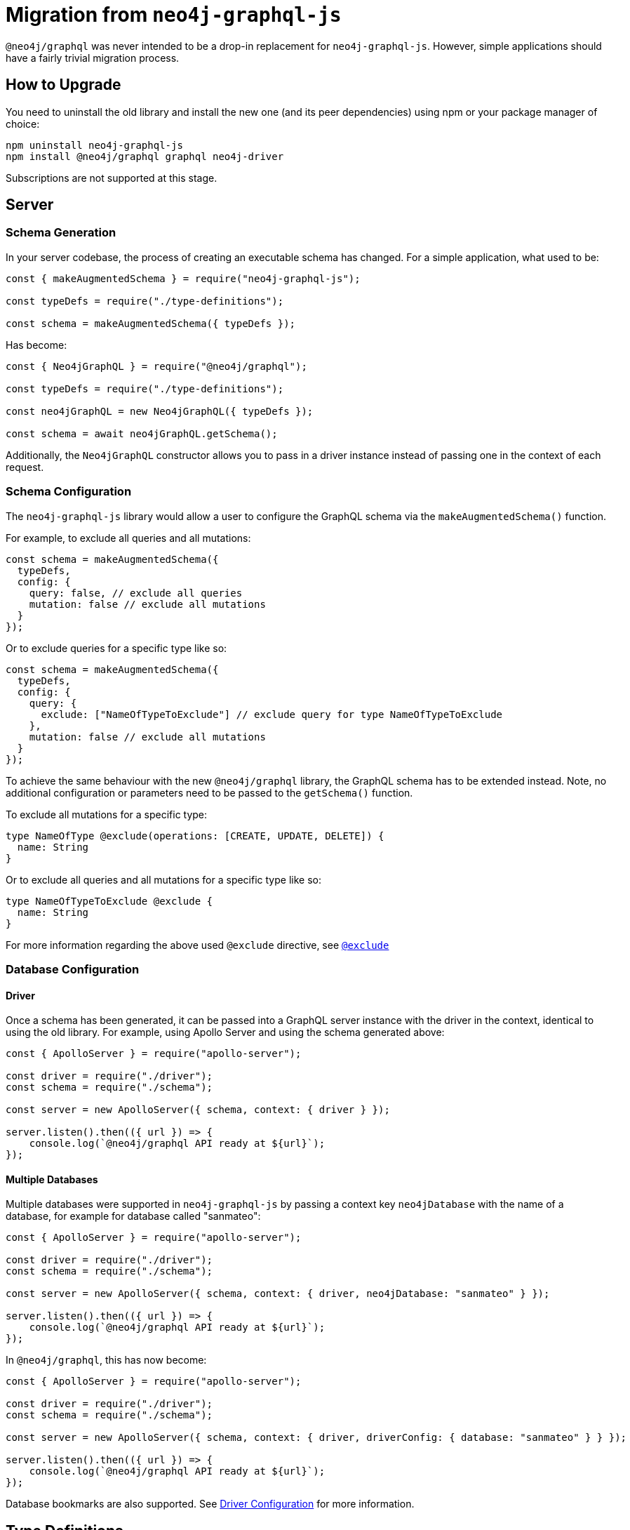[[migration-guide]]
= Migration from `neo4j-graphql-js`

`@neo4j/graphql` was never intended to be a drop-in replacement for `neo4j-graphql-js`. However, simple applications should have a fairly trivial migration process.

== How to Upgrade

You need to uninstall the old library and install the new one (and its peer dependencies) using npm or your package manager of choice:

[source, bash, indent=0]
----
npm uninstall neo4j-graphql-js
npm install @neo4j/graphql graphql neo4j-driver
----

Subscriptions are not supported at this stage.

[[migration-guide-server]]
== Server

[[migration-guide-server-schema-generation]]
=== Schema Generation

In your server codebase, the process of creating an executable schema has changed. For a simple application, what used to be:

[source, javascript, indent=0]
----
const { makeAugmentedSchema } = require("neo4j-graphql-js");

const typeDefs = require("./type-definitions");

const schema = makeAugmentedSchema({ typeDefs });
----

Has become:

[source, javascript, indent=0]
----
const { Neo4jGraphQL } = require("@neo4j/graphql");

const typeDefs = require("./type-definitions");

const neo4jGraphQL = new Neo4jGraphQL({ typeDefs });

const schema = await neo4jGraphQL.getSchema();
----

Additionally, the `Neo4jGraphQL` constructor allows you to pass in a driver instance instead of passing one in the context of each request.

=== Schema Configuration

The `neo4j-graphql-js` library would allow a user to configure the GraphQL schema via the `makeAugmentedSchema()` function.

For example, to exclude all queries and all mutations:

[source, javascript, indent=0]
----
const schema = makeAugmentedSchema({
  typeDefs,
  config: {
    query: false, // exclude all queries
    mutation: false // exclude all mutations
  }
});
----

Or to exclude queries for a specific type like so:

[source, javascript, indent=0]
----
const schema = makeAugmentedSchema({
  typeDefs,
  config: {
    query: {
      exclude: ["NameOfTypeToExclude"] // exclude query for type NameOfTypeToExclude
    },
    mutation: false // exclude all mutations
  }
});
----

To achieve the same behaviour with the new `@neo4j/graphql` library, the GraphQL schema has to be extended instead. Note, no additional configuration or parameters need to be passed to the `getSchema()` function.

To exclude all mutations for a specific type:
[source, graphql, indent=0]
----
type NameOfType @exclude(operations: [CREATE, UPDATE, DELETE]) {
  name: String
}
----

Or to exclude all queries and all mutations for a specific type like so:

[source, graphql, indent=0]
----
type NameOfTypeToExclude @exclude {
  name: String
}
----
For more information regarding the above used `@exclude` directive, see xref::/schema-configuration/type-configuration.adoc#_exclude_deprecated[`@exclude`]

=== Database Configuration

==== Driver

Once a schema has been generated, it can be passed into a GraphQL server instance with the driver in the context, identical to using the old library. For example, using Apollo Server and using the schema generated above:

[source, javascript, indent=0]
----
const { ApolloServer } = require("apollo-server");

const driver = require("./driver");
const schema = require("./schema");

const server = new ApolloServer({ schema, context: { driver } });

server.listen().then(({ url }) => {
    console.log(`@neo4j/graphql API ready at ${url}`);
});
----

==== Multiple Databases

Multiple databases were supported in `neo4j-graphql-js` by passing a context key `neo4jDatabase` with the name of a database, for example for database called "sanmateo":

[source, javascript, indent=0]
----
const { ApolloServer } = require("apollo-server");

const driver = require("./driver");
const schema = require("./schema");

const server = new ApolloServer({ schema, context: { driver, neo4jDatabase: "sanmateo" } });

server.listen().then(({ url }) => {
    console.log(`@neo4j/graphql API ready at ${url}`);
});
----

In `@neo4j/graphql`, this has now become:

[source, javascript, indent=0]
----
const { ApolloServer } = require("apollo-server");

const driver = require("./driver");
const schema = require("./schema");

const server = new ApolloServer({ schema, context: { driver, driverConfig: { database: "sanmateo" } } });

server.listen().then(({ url }) => {
    console.log(`@neo4j/graphql API ready at ${url}`);
});
----

Database bookmarks are also supported. See xref::driver-configuration.adoc[Driver Configuration] for more information.

[[migration-guide-type-definitions]]
== Type Definitions

This page will walk through what needs to change in your type definitions before you can pass them into `@neo4j/graphql`.

=== Directives

Both `neo4j-graphql-js` and `@neo4j/graphql` are highly driven by GraphQL directives. Each heading in this section will address how/if one or many directives available in `neo4j-graphql-js` can be migrated to `@neo4j/graphql`.

==== `@relation`

Migrating this directive is trivial:

1. Rename `@relation` to `@relationship`
2. Rename the argument `name` to `type`

For example, `@relation(name: "ACTED_IN", direction: OUT)` becomes `@relationship(type: "ACTED_IN", direction: OUT)`.

See xref::/type-definitions/types/relationships.adoc[Relationships] for more information on relationships in `@neo4j/graphql`.

==== Relationship Properties

If for instance using `neo4j-graphql-js`, you have the following type definitions defining an `ACTED_IN` relationship with a `roles` property:

[source, graphql, indent=0]
----
type Actor {
    movies: [ActedIn!]!
}

type Movie {
    actors: [ActedIn!]!
}

type ActedIn @relation(name: "ACTED_IN") {
    from: Actor
    to: Movie
    roles: [String!]
}
----

This will need to be refactored to the following in the new library:

[source, graphql, indent=0]
----
type Actor {
    movies: [Movie!]! @relationship(type: "ACTED_IN", properties: "ActedIn", direction: OUT)
}

type Movie {
    actors: [Actor!]! @relationship(type: "ACTED_IN", properties: "ActedIn", direction: IN)
}

interface ActedIn @relationshipProperties {
    roles: [String!]
}
----

Note the following changes to the `ActedIn` type:

* Changed from `type` to `interface`
* Removed `@relation` directive
* Removed `from` and `to` fields

And note the following changes to the two node types:

* Relationship field types changed from the relationship type to the neighbouring node type
* Normal `@relationship` directive added to each relationship field, with an additional `properties` argument pointing to the relationship properties interface

=== `@cypher`

No change. See xref::/type-definitions/directives/cypher.adoc[`@cypher` directive] for more details on this directive in `@neo4j/graphql`.

==== `@neo4j_ignore`

`@neo4j/graphql` offers two directives for skipping autogeneration for specified types/fields:

* xref::/schema-configuration/type-configuration.adoc#_exclude_deprecated[`@exclude`]: Skip generation of specified Query/Mutation fields for an object type
* xref::custom-resolvers.adoc#custom-resolver-directive[`@customResolver`]: Ignore a field, which will need custom logic for resolution

==== `@isAuthenticated`, `@hasRole` and `@hasScope`

Will require significant migration, but will be worth the effort! See xref::authentication-and-authorization/index.adoc[Authentication and Authorization].

==== `@additionalLabels`

Not supported at this time.

==== `@id`

There is an equivalent directive in the new library, but it does not work using database constraints as per the old library. See xref::/type-definitions/directives/autogeneration.adoc#type-definitions-autogeneration-id[`@id`].

==== `@unique`, `@index` and `@search`

These all relate to database indexes and constraints, which are not currently supported by `@neo4j/graphql`.

=== Types

==== Scalar Types

Supported as you would expect, with additional xref::/type-definitions/types/scalar.adoc[`BigInt`] support for 64 bit integers.

==== Temporal Types (`DateTime`, `Date`)

Temporal Types have been massively simplified in `@neo4j/graphql`, down to `DateTime` and `Date`, which use ISO 8601 and "yyyy-mm-dd" strings respectively for parsing and serialization.

In terms of migrating from the old library, the `formatted` field of the old `DateTime` type now becomes the value itself. For example, used in a query:

[source, graphql, indent=0]
----
{
  Movie(released: { formatted: "1992-10-09T00:00:00Z" }) {
    title
  }
}
----

Has become:

[source, graphql, indent=0]
----
{
  Movie(released: "1992-10-09T00:00:00Z") {
    title
  }
}
----

Due to the move to ISO 8601 strings, input types are no longer necessary for temporal instances, so `_Neo4jDateTimeInput` has become `DateTime` and `_Neo4jDateInput` has become `Date` for input.

See xref::/type-definitions/types/temporal.adoc[Temporal Types].

==== Spatial Types

The single type in `neo4j-graphql-js`, `Point`, has been split out into two types:

* xref::/type-definitions/types/spatial.adoc#_point[`Point`]
* xref::/type-definitions/types/spatial.adoc#_cartesianpoint[`CartesianPoint`]

Correspondingly, `_Neo4jPointInput` has also been split out into two input types:

* `PointInput`
* `CartesianPointInput`

Using them in Queries and Mutations should feel remarkably similar.

==== Interface Types

Supported, queryable using inline fragments as per `neo4j-graphql-js`, but can also be created using Nested Mutations. See xref::/type-definitions/types/interfaces.adoc[Interfaces].

==== Union Types

Supported, queryable using inline fragments as per `neo4j-graphql-js`, but can also be created using Nested Mutations. See xref::/type-definitions/types/unions.adoc#type-definitions-unions[Unions].

=== Fields

==== `_id`

An `_id` field exposing the underlying node ID is not included in each type by default in `@neo4j/graphql` like it was in `neo4j-graphql-js`. If you require this functionality (however, it should be noted that underlying node IDs should not be relied on because they can be reused), you can include a field definition such as in the following type definition:

[source, graphql, indent=0]
----
type ExampleType {
  _id: ID! @cypher(statement: "RETURN ID(this)")
}
----

[[migration-guide-queries]]
== Queries

Using `neo4j-graphql-js`, all of the arguments for a Query were root-level arguments. For example, for the following simple type definition:

[source, graphql, indent=0]
----
type Movie {
    title: String!
    averageRating: Float
}
----

The following Query would have been generated:

[source, graphql, indent=0]
----
type Query {
    Movie(title: String, averageRating: Float, first: Int, offset: Int, orderBy: [_MovieOrdering], filter: _MovieFilter): [Movie]
}
----

In `@neo4j/graphql`, the ethos has been to simplify the top-level arguments:

[source, graphql, indent=0]
----
type Query {
    movies(where: MovieWhere, options: MovieOptions): [Movie]!
}
----

Changes to note for migration:

* Query fields were previously named in the singular, and in _PascalCase_ - they are now pluralized and in _camelCase_
* Query return types were previously in nullable lists of nullable types - they are now non-nullable lists of non-nullable types, _e.g._ `[Movie]` is now `[Movie!]!`; ensuring either an array of defined `Movie` objects or an empty array.
* In this example, the `_MovieFilter` type has essentially been renamed to `MovieWhere`, the `filter` arguments renamed to `where`, and the top-level field arguments `title` and `averageRating` removed - see xref::migration/index.adoc#migration-guide-queries-filtering[Filtering (`where`)] below
* The `first`, `offset` and `orderBy` have been collapsed into the `MovieOptions` type and renamed `limit`, `offset` and `sort`, respectively - see xref::migration/index.adoc#migration-guide-queries-options[Sorting and Pagination (`options`)] below.

[[migration-guide-queries-filtering]]
=== Filtering (`where`)

Simple equality fields are no longer available at the root of Query fields. As a simple demonstration, a simple query using `neo4j-graphql-js` that looked like:

[source, graphql, indent=0]
----
query {
    Movie(title: "Forrest Gump") {
        averageRating
    }
}
----

Is now changed to the following using `@neo4j/graphql`:

[source, graphql, indent=0]
----
query {
    movies(where: { title: "Forrest Gump" }) {
        averageRating
    }
}
----

When discussing how the field `where` of type `MovieWhere` differs to the field `filter` of `_MovieFilter` the following table can be used for guidance:

.Comparing the fields of the `_MovieFilter` and `MovieWhere` types
[cols="1,1"]
|===
|`neo4j-graphql-js` |`@neo4j/graphql`

|`AND: [_MovieFilter!]`
|`AND: [MovieWhere!]`

|`OR: [_MovieFilter!]`
|`OR: [MovieWhere!]`

|`NOT: _MovieFilter!`
|`NOT: MovieWhere!`

|`title: String`
|`title: String`

|`title_in: [String!]`
|`title_IN: [String!]`

|`title_contains: String`
|`title_CONTAINS: String`

|`title_starts_with: String`
|`title_STARTS_WITH: String`

|`title_ends_with: String`
|`title_ENDS_WITH: String`

|`title_regexp: String`
|`title_MATCHES: String`

|`averageRating: Float`
|`averageRating: Float`

|`averageRating_in: [Float!]`
|`averageRating_IN: [Float]`

|`averageRating_lt: Float`
|`averageRating_LT: Float`

|`averageRating_lte: Float`
|`averageRating_LTE: Float`

|`averageRating_gt: Float`
|`averageRating_GT: Float`

|`averageRating_gte: Float`
|`averageRating_GTE: Float`
|===

For filtering on relationship fields, the `_some`, `_none`, `_single` and `_every` filters are not yet implemented.

[[migration-guide-queries-options]]
=== Sorting and Pagination (`options`)

==== Sorting

Sorting has changed somewhat in `@neo4j/graphql`. For the example being used in this page, the `_MovieOrdering` type in `neo4j-graphql-js` was an enum which looked like the following:

[source, graphql, indent=0]
----
enum _MovieOrdering {
    title_asc
    title_desc
    averageRating_asc
    averageRating_desc
}
----

You could then query all movies ordered by title ascending by executing:

[source, graphql, indent=0]
----
query {
    Movie(orderBy: [title_asc]) {
        title
    }
}
----

In `@neo4j/graphql`, the sorting type `MovieSort` has become an input type with each field as an enum, like follows:

[source, graphql, indent=0]
----
enum SortDirection {
    ASC
    DESC
}

input MovieSort {
    title: SortDirection
    averageRating: SortDirection
}
----

To fetch all movies sorted by title ascending as per above, you would execute:

[source, graphql, indent=0]
----
query {
    movies(options: { sort: [{ title: ASC }] }) {
        title
    }
}
----

==== Pagination

Pagination is broadly similar, with the arguments just renamed and moved a level deeper. For example, to return "page 3, with 10 results per page" using `neo4j-graphql-js` was:

[source, graphql, indent=0]
----
query {
    Movie(offset: 20, first: 10) {
        title
    }
}
----

Using `@neo4j/graphql`, this will now be:

[source, graphql, indent=0]
----
query {
    movies(options: { offset: 20, limit: 10 }) {
        title
    }
}
----

[[migration-guide-mutations]]
== Mutations

This section will walk through each operation available through GraphQL Mutations, and how to migrate each from `neo4j-graphql-js` to `@neo4j/graphql`.

The examples in this section will be based off the following type definitions (which have been migrated over to `@neo4j/graphql` syntax):

[source, graphql, indent=0]
----
type Actor {
    name: String!
    movies: [Movie!]! @relationship(type: "ACTED_IN", direction: OUT)
}

type Movie {
    title: String!
    averageRating: Float
    actors: [Actor!]! @relationship(type: "ACTED_IN", direction: IN)
}
----

A summary of migration points is as follows:

* Mutations which were previously in the singular and in _PascalCase_ are now pluralized and in _camelCase_ - for example `CreateMovie` has become `createMovies`
* Connect and disconnect Mutations are no longer present, these operations are accessed through an update Mutation
* The object(s) being mutated are returned as a nested field, to allow for metadata about the operation to be added in future
* Mutation arguments are now commonly named between different types, but with different input types - such as `where` and `input`

> Note that xref::mutations/index.adoc[Mutations] in `@neo4j/graphql` are incredibly powerful, and it is well worthwhile reading about them in full. You might find that you can collapse multiple current mutations down into one!

=== Creating

For creating nodes, the input arguments of `neo4j-graphql` have been moved inside an `input` argument in `@neo4j/graphql`.

For example, creating a movie using the old library:

[source, graphql, indent=0]
----
mutation {
    CreateMovie(title: "Forrest Gump") {
        title
    }
}
----

Looks like the following using `@neo4j/graphql`:

[source, graphql, indent=0]
----
mutation {
    createMovies(input: { title: "Forrest Gump" }) {
        movies {
            title
        }
    }
}
----

Note that `movies` must also be first selected in the selection set.

=== Updating

An update Mutation using `neo4j-graphql-js` had all of the arguments at the root of the Mutation, including the filter and fields to change.

This has all changed in `@neo4j/graphql`, with a `where` argument to select the node, and then an `update` argument (amongst many others) to select what to update.

For example, updating the average rating of the Movie Forrest Gump:

[source, graphql, indent=0]
----
mutation {
    UpdateMovie(title: "Forrest Gump", averageRating: 5.0) {
        title
        averageRating
    }
}
----

Will look like the following using the new library:

[source, graphql, indent=0]
----
mutation {
    updateMovies(where: { title: "Forrest Gump" }, update: { averageRating: 5.0 }) {
        movies {
            title
            averageRating
        }
    }
}
----

=== Deleting

The arguments for selecting which node to delete have now been moved into a `where` argument.

Additionally, the return value is now a `DeleteInfo` object informing how many nodes and relationships were deleted.

For example, deleting a movie:

[source, graphql, indent=0]
----
mutation {
    DeleteMovie(title: "Forrest Gump") {
        title
    }
}
----

Looks like the following using `@neo4j/graphql`:

[source, graphql, indent=0]
----
mutation {
    deleteMovies(where: { title: "Forrest Gump" }) {
        nodesDeleted
        relationshipsDeleted
    }
}
----

=== Connecting

Using `neo4j-graphql-js`, connecting two of the nodes in this example would have been achieved by executing either the `AddMovieActors` or `AddActorMovies` Mutation.

In `@neo4j/graphql`, this is achieved by specifying the `connect` argument on either the `updateMovies` or `updateActors` Mutation.

For example:

[source, graphql, indent=0]
----
mutation {
    AddMovieActors(from: { name: "Tom Hanks" }, to: { title: "Forrest Gump" }) {
        from {
            name
        }
        to {
            title
        }
    }
}
----

Would become the following using `@neo4j/graphql`:

[source, graphql, indent=0]
----
mutation {
    updateMovies(
        where: { title: "Forrest Gump" }
        connect: { actors: { where: { node: { name: "Tom Hanks" } } } }
    ) {
        movies {
            title
            actors {
                name
            }
        }
    }
}
----

Note, there are many ways to achieve the same goal using the powerful Mutation ability of `@neo4j/graphql`, so do what feels best for your data!

=== Disconnecting

Similarly to connecting, using `neo4j-graphql-js`, disconnecting two of the nodes in this example would have been achieved by executing either the `RemoveMovieActors` or `RemoveActorMovies` Mutation.

In `@neo4j/graphql`, this is achieved by specifying the `disconnect` argument on either the `updateMovies` or `updateActors` Mutation.

For example:

[source, graphql, indent=0]
----
mutation {
    RemoveMovieActors(from: { name: "Tom Hanks" }, to: { title: "Forrest Gump" }) {
        from {
            name
        }
        to {
            title
        }
    }
}
----

Would become the following using `@neo4j/graphql`:

[source, graphql, indent=0]
----
mutation {
    updateMovies(
        where: { title: "Forrest Gump" }
        disconnect: { actors: { where: { node: { name: "Tom Hanks" } } } }
    ) {
        movies {
            title
            actors {
                name
            }
        }
    }
}
----

In the result field `actors`, Tom Hanks should no longer be present.

